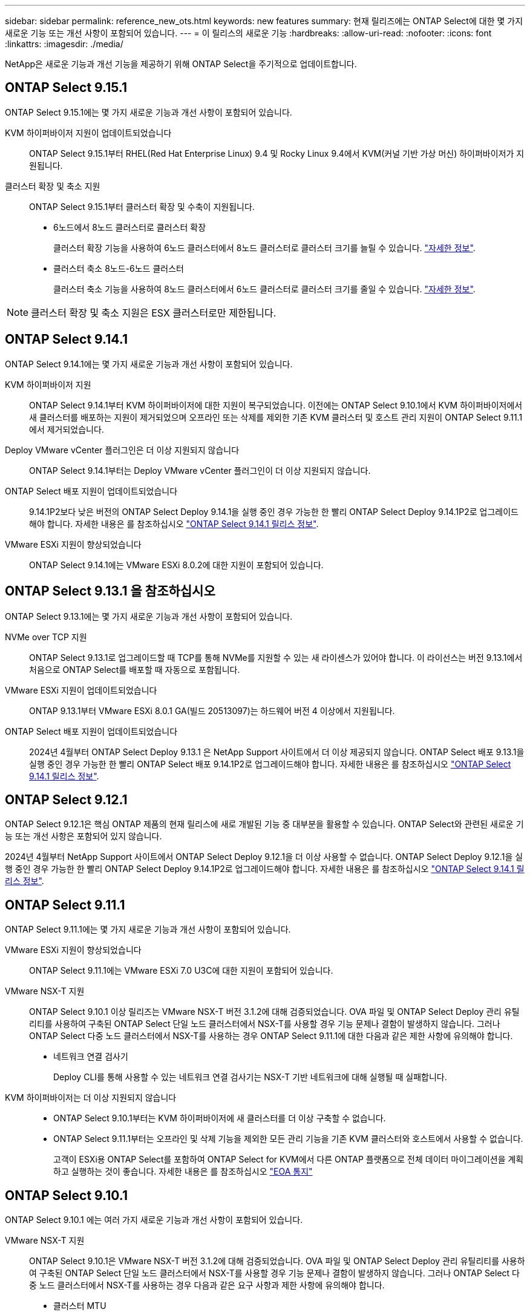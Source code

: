 ---
sidebar: sidebar 
permalink: reference_new_ots.html 
keywords: new features 
// summary: The current release includes several new features and improvements specific to ONTAP Select. 
summary: 현재 릴리즈에는 ONTAP Select에 대한 몇 가지 새로운 기능 또는 개선 사항이 포함되어 있습니다. 
---
= 이 릴리스의 새로운 기능
:hardbreaks:
:allow-uri-read: 
:nofooter: 
:icons: font
:linkattrs: 
:imagesdir: ./media/


[role="lead"]
NetApp은 새로운 기능과 개선 기능을 제공하기 위해 ONTAP Select을 주기적으로 업데이트합니다.



== ONTAP Select 9.15.1

ONTAP Select 9.15.1에는 몇 가지 새로운 기능과 개선 사항이 포함되어 있습니다.

KVM 하이퍼바이저 지원이 업데이트되었습니다:: ONTAP Select 9.15.1부터 RHEL(Red Hat Enterprise Linux) 9.4 및 Rocky Linux 9.4에서 KVM(커널 기반 가상 머신) 하이퍼바이저가 지원됩니다.
클러스터 확장 및 축소 지원:: ONTAP Select 9.15.1부터 클러스터 확장 및 수축이 지원됩니다.
+
--
* 6노드에서 8노드 클러스터로 클러스터 확장
+
클러스터 확장 기능을 사용하여 6노드 클러스터에서 8노드 클러스터로 클러스터 크기를 늘릴 수 있습니다. link:task_cluster_expansion_contraction.html#expand-the-cluster["자세한 정보"].

* 클러스터 축소 8노드-6노드 클러스터
+
클러스터 축소 기능을 사용하여 8노드 클러스터에서 6노드 클러스터로 클러스터 크기를 줄일 수 있습니다. link:task_cluster_expansion_contraction.html#contract-the-cluster["자세한 정보"].



--



NOTE: 클러스터 확장 및 축소 지원은 ESX 클러스터로만 제한됩니다.



== ONTAP Select 9.14.1

ONTAP Select 9.14.1에는 몇 가지 새로운 기능과 개선 사항이 포함되어 있습니다.

KVM 하이퍼바이저 지원:: ONTAP Select 9.14.1부터 KVM 하이퍼바이저에 대한 지원이 복구되었습니다. 이전에는 ONTAP Select 9.10.1에서 KVM 하이퍼바이저에서 새 클러스터를 배포하는 지원이 제거되었으며 오프라인 또는 삭제를 제외한 기존 KVM 클러스터 및 호스트 관리 지원이 ONTAP Select 9.11.1에서 제거되었습니다.
Deploy VMware vCenter 플러그인은 더 이상 지원되지 않습니다:: ONTAP Select 9.14.1부터는 Deploy VMware vCenter 플러그인이 더 이상 지원되지 않습니다.
ONTAP Select 배포 지원이 업데이트되었습니다:: 9.14.1P2보다 낮은 버전의 ONTAP Select Deploy 9.14.1을 실행 중인 경우 가능한 한 빨리 ONTAP Select Deploy 9.14.1P2로 업그레이드해야 합니다. 자세한 내용은 를 참조하십시오 link:https://library.netapp.com/ecm/ecm_download_file/ECMLP2886733["ONTAP Select 9.14.1 릴리스 정보"^].
VMware ESXi 지원이 향상되었습니다:: ONTAP Select 9.14.1에는 VMware ESXi 8.0.2에 대한 지원이 포함되어 있습니다.




== ONTAP Select 9.13.1 을 참조하십시오

ONTAP Select 9.13.1에는 몇 가지 새로운 기능과 개선 사항이 포함되어 있습니다.

NVMe over TCP 지원:: ONTAP Select 9.13.1로 업그레이드할 때 TCP를 통해 NVMe를 지원할 수 있는 새 라이센스가 있어야 합니다. 이 라이선스는 버전 9.13.1에서 처음으로 ONTAP Select를 배포할 때 자동으로 포함됩니다.
VMware ESXi 지원이 업데이트되었습니다:: ONTAP 9.13.1부터 VMware ESXi 8.0.1 GA(빌드 20513097)는 하드웨어 버전 4 이상에서 지원됩니다.
ONTAP Select 배포 지원이 업데이트되었습니다:: 2024년 4월부터 ONTAP Select Deploy 9.13.1 은 NetApp Support 사이트에서 더 이상 제공되지 않습니다. ONTAP Select 배포 9.13.1을 실행 중인 경우 가능한 한 빨리 ONTAP Select 배포 9.14.1P2로 업그레이드해야 합니다. 자세한 내용은 를 참조하십시오 link:https://library.netapp.com/ecm/ecm_download_file/ECMLP2886733["ONTAP Select 9.14.1 릴리스 정보"^].




== ONTAP Select 9.12.1

ONTAP Select 9.12.1은 핵심 ONTAP 제품의 현재 릴리스에 새로 개발된 기능 중 대부분을 활용할 수 있습니다. ONTAP Select와 관련된 새로운 기능 또는 개선 사항은 포함되어 있지 않습니다.

2024년 4월부터 NetApp Support 사이트에서 ONTAP Select Deploy 9.12.1을 더 이상 사용할 수 없습니다. ONTAP Select Deploy 9.12.1을 실행 중인 경우 가능한 한 빨리 ONTAP Select Deploy 9.14.1P2로 업그레이드해야 합니다. 자세한 내용은 를 참조하십시오 link:https://library.netapp.com/ecm/ecm_download_file/ECMLP2886733["ONTAP Select 9.14.1 릴리스 정보"^].



== ONTAP Select 9.11.1

ONTAP Select 9.11.1에는 몇 가지 새로운 기능과 개선 사항이 포함되어 있습니다.

VMware ESXi 지원이 향상되었습니다:: ONTAP Select 9.11.1에는 VMware ESXi 7.0 U3C에 대한 지원이 포함되어 있습니다.
VMware NSX-T 지원:: ONTAP Select 9.10.1 이상 릴리즈는 VMware NSX-T 버전 3.1.2에 대해 검증되었습니다. OVA 파일 및 ONTAP Select Deploy 관리 유틸리티를 사용하여 구축된 ONTAP Select 단일 노드 클러스터에서 NSX-T를 사용할 경우 기능 문제나 결함이 발생하지 않습니다. 그러나 ONTAP Select 다중 노드 클러스터에서 NSX-T를 사용하는 경우 ONTAP Select 9.11.1에 대한 다음과 같은 제한 사항에 유의해야 합니다.
+
--
* 네트워크 연결 검사기
+
Deploy CLI를 통해 사용할 수 있는 네트워크 연결 검사기는 NSX-T 기반 네트워크에 대해 실행될 때 실패합니다.



--
KVM 하이퍼바이저는 더 이상 지원되지 않습니다::
+
--
* ONTAP Select 9.10.1부터는 KVM 하이퍼바이저에 새 클러스터를 더 이상 구축할 수 없습니다.
* ONTAP Select 9.11.1부터는 오프라인 및 삭제 기능을 제외한 모든 관리 기능을 기존 KVM 클러스터와 호스트에서 사용할 수 없습니다.
+
고객이 ESXi용 ONTAP Select를 포함하여 ONTAP Select for KVM에서 다른 ONTAP 플랫폼으로 전체 데이터 마이그레이션을 계획하고 실행하는 것이 좋습니다. 자세한 내용은 를 참조하십시오 https://mysupport.netapp.com/info/communications/ECMLP2877451.html["EOA 통지"^]



--




== ONTAP Select 9.10.1

ONTAP Select 9.10.1 에는 여러 가지 새로운 기능과 개선 사항이 포함되어 있습니다.

VMware NSX-T 지원:: ONTAP Select 9.10.1은 VMware NSX-T 버전 3.1.2에 대해 검증되었습니다. OVA 파일 및 ONTAP Select Deploy 관리 유틸리티를 사용하여 구축된 ONTAP Select 단일 노드 클러스터에서 NSX-T를 사용할 경우 기능 문제나 결함이 발생하지 않습니다. 그러나 ONTAP Select 다중 노드 클러스터에서 NSX-T를 사용하는 경우 다음과 같은 요구 사항과 제한 사항에 유의해야 합니다.
+
--
* 클러스터 MTU
+
클러스터를 구축하여 추가 오버헤드를 고려하기 전에 클러스터 MTU 크기를 수동으로 8800으로 조정해야 합니다. VMware 지침은 NSX-T를 사용할 때 200바이트 버퍼를 허용합니다

* 네트워크 4x10Gb 구성
+
4개의 NIC로 구성된 VMware ESXi 호스트에 ONTAP Select를 구축하는 경우, Deploy 유틸리티를 사용하면 두 개의 서로 다른 포트 그룹 및 외부 트래픽을 서로 다른 두 포트 그룹으로 분할하는 Best Practice를 따르게 됩니다. 그러나 오버레이 네트워크를 사용하는 경우 이 구성이 작동하지 않으므로 권장 사항을 무시해야 합니다. 이 경우 대신 내부 포트 그룹과 외부 포트 그룹을 하나만 사용해야 합니다.

* 네트워크 연결 검사기
+
Deploy CLI를 통해 사용할 수 있는 네트워크 연결 검사기는 NSX-T 기반 네트워크에 대해 실행될 때 실패합니다.



--
KVM 하이퍼바이저는 더 이상 지원되지 않습니다:: ONTAP Select 9.10.1부터는 KVM 하이퍼바이저에 새 클러스터를 더 이상 구축할 수 없습니다. 그러나 이전 릴리즈에서 9.10.1로 클러스터를 업그레이드하는 경우에도 Deploy 유틸리티를 사용하여 클러스터를 관리할 수 있습니다.




== ONTAP Select 9.9.1

ONTAP Select 9.9.1에는 몇 가지 새로운 기능과 향상된 기능이 포함되어 있습니다.

프로세서 제품군 지원:: ONTAP Select 9.9.1부터 Intel Xeon Sandy Bridge 이상의 CPU 모델만 ONTAP Select에 대해 지원됩니다.
VMware ESXi 지원이 업데이트되었습니다:: VMware ESXi에 대한 지원은 ONTAP Select 9.9.1로 향상되었습니다. 이제 다음 릴리스가 지원됩니다.
+
--
* ESXi 7.0 U2
* ESXi 7.0 U1


--




== ONTAP Select 9.8

ONTAP Select 9.8에는 몇 가지 새로운 기능과 변경된 기능이 포함되어 있습니다.

고속 인터페이스:: 고속 인터페이스 기능은 25G(25GbE) 및 40G(40GbE)에 대한 옵션을 제공하여 네트워크 연결을 향상시킵니다. 이러한 빠른 속도를 사용할 때 최상의 성능을 얻으려면 ONTAP Select 설명서에 설명된 대로 포트 매핑 구성과 관련된 모범 사례를 따라야 합니다.
VMware ESXi 지원이 업데이트되었습니다:: ONTAP Select 9.8에는 VMware ESXi 지원과 관련하여 두 가지 변경 사항이 있습니다.
+
--
* ESXi 7.0 지원(GA 빌드 15843807 이상)
* ESXi 6.0은 더 이상 지원되지 않습니다


--

